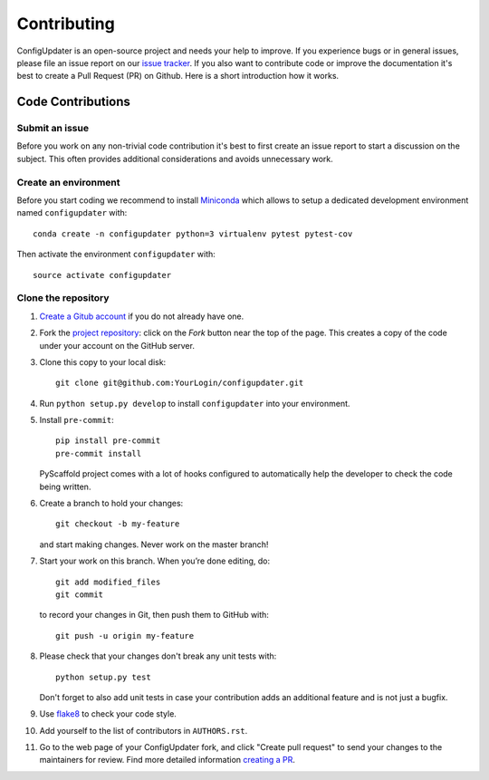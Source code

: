 ============
Contributing
============

ConfigUpdater is an open-source project and needs your help to improve.
If you experience bugs or in general issues, please file an
issue report on our `issue tracker`_. If you also want to contribute code
or improve the documentation it's best to create a Pull Request (PR) on
Github. Here is a short introduction how it works.


Code Contributions
==================

Submit an issue
---------------

Before you work on any non-trivial code contribution it's best to first create
an issue report to start a discussion on the subject. This often provides
additional considerations and avoids unnecessary work.

Create an environment
---------------------

Before you start coding we recommend to install Miniconda_ which allows
to setup a dedicated development environment named ``configupdater`` with::

   conda create -n configupdater python=3 virtualenv pytest pytest-cov

Then activate the environment ``configupdater`` with::

   source activate configupdater

Clone the repository
--------------------

#. `Create a Gitub account`_  if you do not already have one.
#. Fork the `project repository`_: click on the *Fork* button near the top of the
   page. This creates a copy of the code under your account on the GitHub server.
#. Clone this copy to your local disk::

    git clone git@github.com:YourLogin/configupdater.git

#. Run ``python setup.py develop`` to install ``configupdater`` into your environment.

#. Install ``pre-commit``::

    pip install pre-commit
    pre-commit install

   PyScaffold project comes with a lot of hooks configured to
   automatically help the developer to check the code being written.

#. Create a branch to hold your changes::

    git checkout -b my-feature

   and start making changes. Never work on the master branch!

#. Start your work on this branch. When you’re done editing, do::

    git add modified_files
    git commit

   to record your changes in Git, then push them to GitHub with::

    git push -u origin my-feature

#. Please check that your changes don't break any unit tests with::

    python setup.py test

   Don't forget to also add unit tests in case your contribution
   adds an additional feature and is not just a bugfix.

#. Use `flake8`_ to check your code style.
#. Add yourself to the list of contributors in ``AUTHORS.rst``.
#. Go to the web page of your ConfigUpdater fork, and click
   "Create pull request" to send your changes to the maintainers for review.
   Find more detailed information `creating a PR`_.


.. _PyPI: https://pypi.python.org/
.. _project repository: https://github.com/pyscaffold/configupdater/
.. _Git: https://git-scm.com/
.. _Miniconda: https://docs.conda.io/en/latest/miniconda.html
.. _issue tracker: https://github.com/pyscaffold/configupdater/issues
.. _Create a Gitub account: https://github.com/join
.. _creating a PR: https://help.github.com/articles/creating-a-pull-request/
.. _flake8: https://flake8.pycqa.org/
